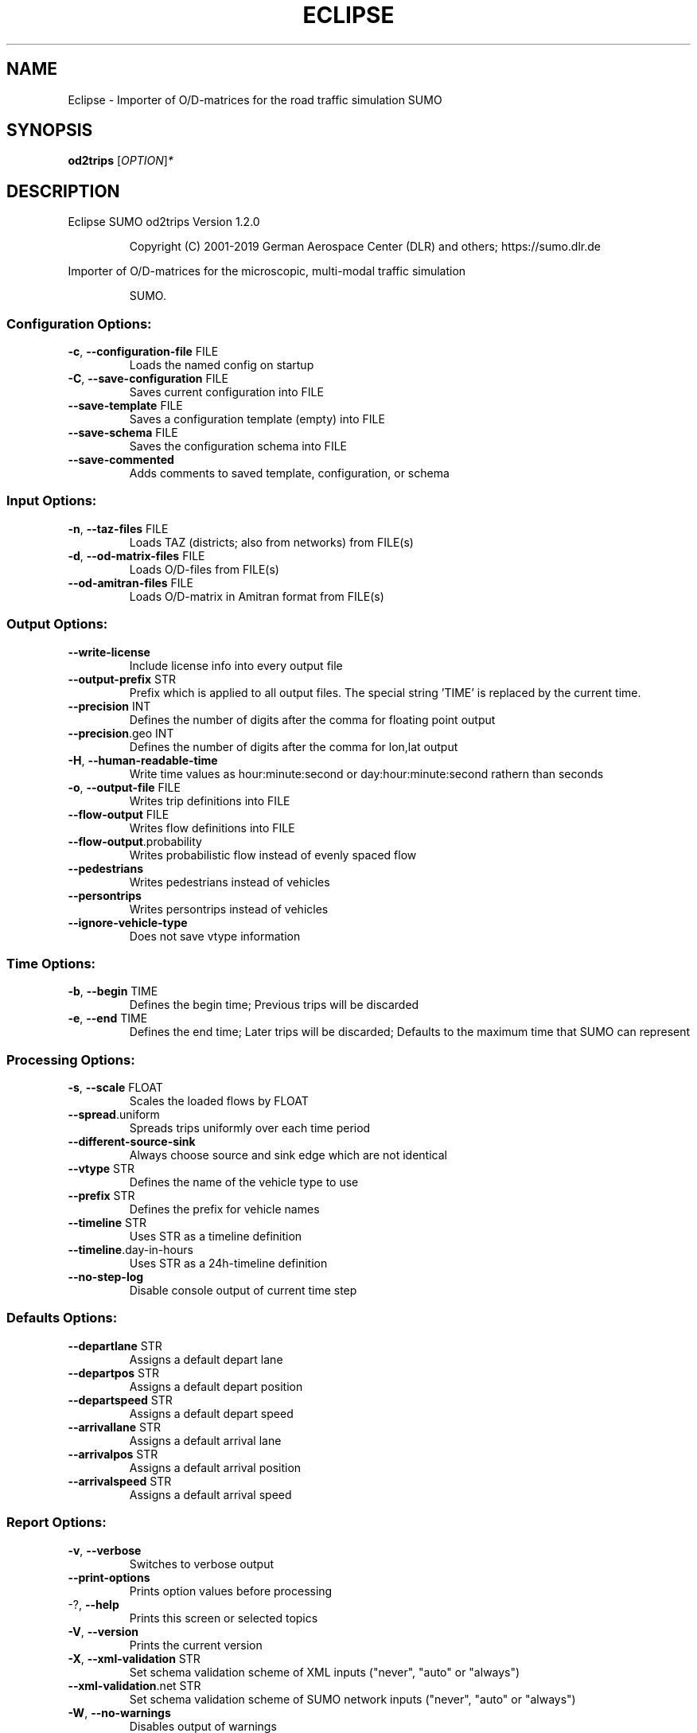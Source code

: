 .\" DO NOT MODIFY THIS FILE!  It was generated by help2man 1.47.6.
.TH ECLIPSE "1" "April 2019" "Eclipse SUMO od2trips Version 1.2.0" "User Commands"
.SH NAME
Eclipse \- Importer of O/D-matrices for the road traffic simulation SUMO
.SH SYNOPSIS
.B od2trips
[\fI\,OPTION\/\fR]\fI\,*\/\fR
.SH DESCRIPTION
Eclipse SUMO od2trips Version 1.2.0
.IP
Copyright (C) 2001\-2019 German Aerospace Center (DLR) and others; https://sumo.dlr.de
.PP
Importer of O/D\-matrices for the microscopic, multi\-modal traffic simulation
.IP
SUMO.
.SS "Configuration Options:"
.TP
\fB\-c\fR, \fB\-\-configuration\-file\fR FILE
Loads the named config on startup
.TP
\fB\-C\fR, \fB\-\-save\-configuration\fR FILE
Saves current configuration into FILE
.TP
\fB\-\-save\-template\fR FILE
Saves a configuration template (empty) into
FILE
.TP
\fB\-\-save\-schema\fR FILE
Saves the configuration schema into FILE
.TP
\fB\-\-save\-commented\fR
Adds comments to saved template,
configuration, or schema
.SS "Input Options:"
.TP
\fB\-n\fR, \fB\-\-taz\-files\fR FILE
Loads TAZ (districts;
also from networks) from FILE(s)
.TP
\fB\-d\fR, \fB\-\-od\-matrix\-files\fR FILE
Loads O/D\-files from FILE(s)
.TP
\fB\-\-od\-amitran\-files\fR FILE
Loads O/D\-matrix in Amitran format from
FILE(s)
.SS "Output Options:"
.TP
\fB\-\-write\-license\fR
Include license info into every output file
.TP
\fB\-\-output\-prefix\fR STR
Prefix which is applied to all output files.
The special string 'TIME' is replaced by
the current time.
.TP
\fB\-\-precision\fR INT
Defines the number of digits after the comma
for floating point output
.TP
\fB\-\-precision\fR.geo INT
Defines the number of digits after the comma
for lon,lat output
.TP
\fB\-H\fR, \fB\-\-human\-readable\-time\fR
Write time values as hour:minute:second or
day:hour:minute:second rathern than seconds
.TP
\fB\-o\fR, \fB\-\-output\-file\fR FILE
Writes trip definitions into FILE
.TP
\fB\-\-flow\-output\fR FILE
Writes flow definitions into FILE
.TP
\fB\-\-flow\-output\fR.probability
Writes probabilistic flow instead of evenly
spaced flow
.TP
\fB\-\-pedestrians\fR
Writes pedestrians instead of vehicles
.TP
\fB\-\-persontrips\fR
Writes persontrips instead of vehicles
.TP
\fB\-\-ignore\-vehicle\-type\fR
Does not save vtype information
.SS "Time Options:"
.TP
\fB\-b\fR, \fB\-\-begin\fR TIME
Defines the begin time;
Previous trips will be discarded
.TP
\fB\-e\fR, \fB\-\-end\fR TIME
Defines the end time;
Later trips will be discarded;
Defaults to the maximum time that SUMO can
represent
.SS "Processing Options:"
.TP
\fB\-s\fR, \fB\-\-scale\fR FLOAT
Scales the loaded flows by FLOAT
.TP
\fB\-\-spread\fR.uniform
Spreads trips uniformly over each time
period
.TP
\fB\-\-different\-source\-sink\fR
Always choose source and sink edge which are
not identical
.TP
\fB\-\-vtype\fR STR
Defines the name of the vehicle type to use
.TP
\fB\-\-prefix\fR STR
Defines the prefix for vehicle names
.TP
\fB\-\-timeline\fR STR
Uses STR as a timeline definition
.TP
\fB\-\-timeline\fR.day\-in\-hours
Uses STR as a 24h\-timeline definition
.TP
\fB\-\-no\-step\-log\fR
Disable console output of current time step
.SS "Defaults Options:"
.TP
\fB\-\-departlane\fR STR
Assigns a default depart lane
.TP
\fB\-\-departpos\fR STR
Assigns a default depart position
.TP
\fB\-\-departspeed\fR STR
Assigns a default depart speed
.TP
\fB\-\-arrivallane\fR STR
Assigns a default arrival lane
.TP
\fB\-\-arrivalpos\fR STR
Assigns a default arrival position
.TP
\fB\-\-arrivalspeed\fR STR
Assigns a default arrival speed
.SS "Report Options:"
.TP
\fB\-v\fR, \fB\-\-verbose\fR
Switches to verbose output
.TP
\fB\-\-print\-options\fR
Prints option values before processing
.TP
\-?, \fB\-\-help\fR
Prints this screen or selected topics
.TP
\fB\-V\fR, \fB\-\-version\fR
Prints the current version
.TP
\fB\-X\fR, \fB\-\-xml\-validation\fR STR
Set schema validation scheme of XML inputs
("never", "auto" or "always")
.TP
\fB\-\-xml\-validation\fR.net STR
Set schema validation scheme of SUMO network
inputs ("never", "auto" or "always")
.TP
\fB\-W\fR, \fB\-\-no\-warnings\fR
Disables output of warnings
.TP
\fB\-l\fR, \fB\-\-log\fR FILE
Writes all messages to FILE (implies
verbose)
.TP
\fB\-\-message\-log\fR FILE
Writes all non\-error messages to FILE
(implies verbose)
.TP
\fB\-\-error\-log\fR FILE
Writes all warnings and errors to FILE
.TP
\fB\-\-ignore\-errors\fR
Continue on broken input
.SS "Random Number Options:"
.TP
\fB\-\-random\fR
Initialises the random number generator with
the current system time
.TP
\fB\-\-seed\fR INT
Initialises the random number generator with
the given value
.SH EXAMPLES
.IP
od2trips \-c <CONFIGURATION>
.IP
run with configuration file
.SH "REPORTING BUGS"
Report bugs at <https://github.com/eclipse/sumo/issues>.
.br
Get in contact via <sumo@dlr.de>.
.IP
.br
Build features: Linux\-4.15.0\-46\-generic x86_64 GNU 7.3.0 Release Proj GUI
.br
Copyright (C) 2001\-2019 German Aerospace Center (DLR) and others; https://sumo.dlr.de
.PP
.br
Eclipse SUMO od2trips Version 1.2.0 is part of SUMO.
.br
This program and the accompanying materials
are made available under the terms of the Eclipse Public License v2.0
which accompanies this distribution, and is available at
http://www.eclipse.org/legal/epl\-v20.html
.br
SPDX\-License\-Identifier: EPL\-2.0
